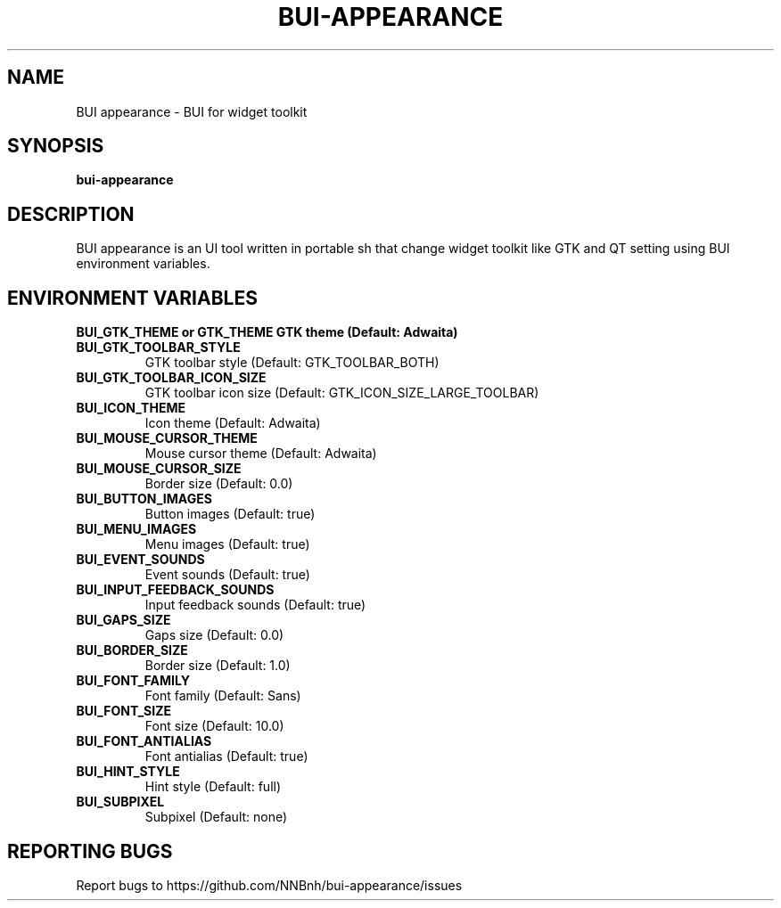 .TH BUI-APPEARANCE "1" "2021" "NNB" "User Commands"
.SH NAME
BUI appearance \- BUI for widget toolkit
.SH SYNOPSIS
.B bui-appearance
.SH DESCRIPTION
BUI appearance is an UI tool written in portable sh that change widget toolkit like GTK and QT setting using BUI environment variables.
.SH ENVIRONMENT VARIABLES
\fBBUI_GTK_THEME or GTK_THEME\fB
GTK theme (Default: Adwaita)
.TP
\fBBUI_GTK_TOOLBAR_STYLE\fB
GTK toolbar style (Default: GTK_TOOLBAR_BOTH)
.TP
\fBBUI_GTK_TOOLBAR_ICON_SIZE\fB
GTK toolbar icon size (Default: GTK_ICON_SIZE_LARGE_TOOLBAR)
.TP
\fBBUI_ICON_THEME\fB
Icon theme (Default: Adwaita)
.TP
\fBBUI_MOUSE_CURSOR_THEME\fB
Mouse cursor theme (Default: Adwaita)
.TP
\fBBUI_MOUSE_CURSOR_SIZE\fB
Border size (Default: 0.0)
.TP
\fBBUI_BUTTON_IMAGES\fB
Button images (Default: true)
.TP
\fBBUI_MENU_IMAGES\fB
Menu images (Default: true)
.TP
\fBBUI_EVENT_SOUNDS\fB
Event sounds (Default: true)
.TP
\fBBUI_INPUT_FEEDBACK_SOUNDS\fB
Input feedback sounds (Default: true)
.TP
\fBBUI_GAPS_SIZE\fB
Gaps size (Default: 0.0)
.TP
\fBBUI_BORDER_SIZE\fB
Border size (Default: 1.0)
.TP
\fBBUI_FONT_FAMILY\fB
Font family (Default: Sans)
.TP
\fBBUI_FONT_SIZE\fB
Font size (Default: 10.0)
.TP
\fBBUI_FONT_ANTIALIAS\fB
Font antialias (Default: true)
.TP
\fBBUI_HINT_STYLE\fB
Hint style (Default: full)
.TP
\fBBUI_SUBPIXEL\fB
Subpixel (Default: none)
.SH REPORTING BUGS
Report bugs to https://github.com/NNBnh/bui-appearance/issues
